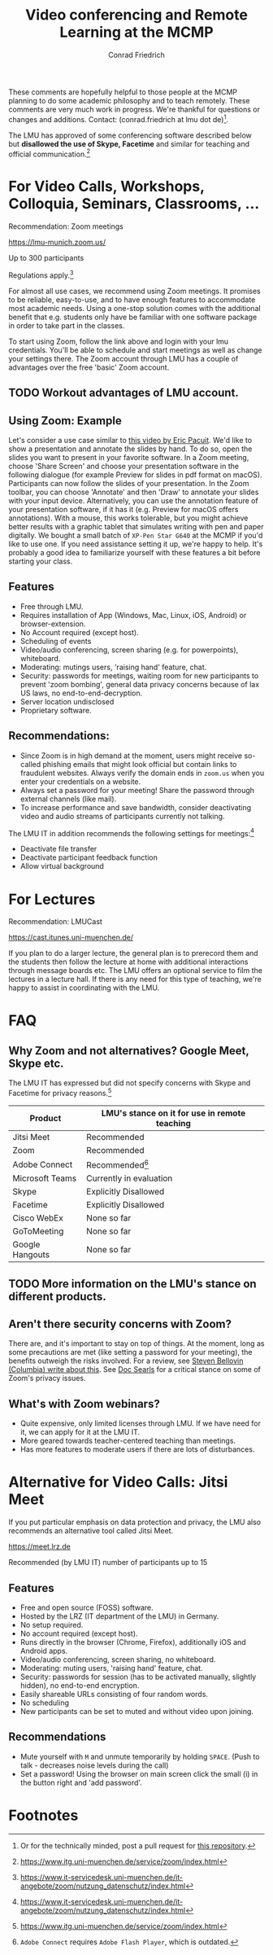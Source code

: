 #+TITLE: Video conferencing and Remote Learning at the MCMP
#+AUTHOR: Conrad Friedrich

These comments are hopefully helpful to those people at the MCMP planning to do some academic philosophy and to teach remotely. These comments are very much work in progress. We're thankful for questions or changes and additions. Contact: (conrad.friedrich at lmu dot de)[fn:1]. 

The LMU has approved of some conferencing software described below but *disallowed the use of Skype, Facetime* and similar for teaching and official communication.[fn:2]

* For Video Calls, Workshops, Colloquia, Seminars, Classrooms, ...
Recommendation: Zoom meetings

https://lmu-munich.zoom.us/

Up to 300 participants

Regulations apply.[fn:3]

For almost all use cases, we recommend using Zoom meetings. It promises to be reliable, easy-to-use, and to have enough features to accommodate most academic needs. Using a one-stop solution comes with the additional benefit that e.g. students only have be familiar with one software package in order to take part in the classes. 

To start using Zoom, follow the link above and login with your lmu credentials. You'll be able to schedule and start meetings as well as change your settings there. The Zoom account through LMU has a couple of advantages over the free 'basic' Zoom account. 

** TODO Workout advantages of LMU account.

** Using Zoom: Example
Let's consider a use case similar to [[https://www.youtube.com/watch?v=HCo5ZX0G5ls][this video by Eric Pacuit]]. We'd like to show a presentation and annotate the slides by hand. To do so, open the slides you want to present in your favorite software. In a Zoom meeting, choose 'Share Screen' and choose your presentation software in the following dialogue (for example Preview for slides in pdf format on macOS). Participants can now follow the slides of your presentation. In the Zoom toolbar, you can choose 'Annotate' and then 'Draw' to annotate your slides with your input device. Alternatively, you can use the annotation feature of your presentation software, if it has it (e.g. Preview for macOS offers annotations). With a mouse, this works tolerable, but you might achieve better results with a graphic tablet that simulates writing with pen and paper digitally. We bought a small batch of ~XP-Pen Star G640~ at the MCMP if you'd like to use one. If you need assistance setting it up, we're happy to help. It's probably a good idea to familiarize yourself with these features a bit before starting your class.

** Features
- Free through LMU.
- Requires installation of App (Windows, Mac, Linux, iOS, Android) or browser-extension.
- No Account required (except host).
- Scheduling of events
- Video/audio conferencing, screen sharing (e.g. for powerpoints), whiteboard.
- Moderating: mutings users, 'raising hand' feature, chat.
- Security: passwords for meetings, waiting room for new participants to prevent 'zoom bombing', general data privacy concerns because of lax US laws, no end-to-end-decryption.
- Server location undisclosed
- Proprietary software.

** Recommendations:
- Since Zoom is in high demand at the moment, users might receive so-called phishing emails that might look official but contain links to fraudulent websites. Always verify the domain ends in ~zoom.us~ when you enter your credentials on a website.
- Always set a password for your meeting! Share the password through external channels (like mail).
- To increase performance and save bandwidth, consider deactivating video and audio streams of participants currently not talking.
The LMU IT in addition recommends the following settings for meetings:[fn:3]
- Deactivate file transfer
- Deactivate participant feedback function 
- Allow virtual background

* For Lectures
Recommendation: LMUCast

https://cast.itunes.uni-muenchen.de/

If you plan to do a larger lecture, the general plan is to prerecord them and the students then follow the lecture at home with additional interactions through message boards etc. The LMU offers an optional service to film the lectures in a lecture hall. If there is any need for this type of teaching, we're happy to assist in coordinating with the LMU.

* FAQ
** Why Zoom and not alternatives? Google Meet, Skype etc.
The LMU IT has expressed but did not specify concerns with Skype and Facetime for privacy reasons.[fn:2] 

| Product         | LMU's stance on it for use in remote teaching |
|-----------------+-----------------------------------------------|
| Jitsi Meet      | Recommended                                   |
| Zoom            | Recommended                                   |
| Adobe Connect   | Recommended[fn:4]                             |
| Microsoft Teams | Currently in evaluation                       |
| Skype           | Explicitly Disallowed                         |
| Facetime        | Explicitly Disallowed                         |
| Cisco WebEx     | None so far                                   |
| GoToMeeting     | None so far                                   |
| Google Hangouts | None so far                                   |

** TODO More information on the LMU's stance on different products.

** Aren't there security concerns with Zoom?
There are, and it's important to stay on top of things. At the moment, long as some precautions are met (like setting a password for your meeting), the benefits outweigh the risks involved. For a review, see [[https://www.cs.columbia.edu/~smb/blog/2020-04/2020-04-06.html][Steven Bellovin (Columbia) write about this]]. See [[https://blogs.harvard.edu/doc/2020/03/27/zoom][Doc Searls]] for a critical stance on some of Zoom's privacy issues. 
** What's with Zoom webinars?
- Quite expensive, only limited licenses through LMU. If we have need for it, we can apply for it at the LMU IT.
- More geared towards teacher-centered teaching than meetings.
- Has more features to moderate users if there are lots of disturbances.

* Alternative for Video Calls: Jitsi Meet

If you put particular emphasis on data protection and privacy, the LMU also recommends an alternative tool called Jitsi Meet.

https://meet.lrz.de

Recommended (by LMU IT) number of participants up to 15 

** Features
- Free and open source (FOSS) software.
- Hosted by the LRZ (IT department of the LMU) in Germany. 
- No setup required. 
- No account required (except host).
- Runs directly in the browser (Chrome, Firefox), additionally iOS and Android apps.
- Video/audio conferencing, screen sharing, no whiteboard.
- Moderating: muting users, 'raising hand' feature, chat.
- Security: passwords for session (has to be activated manually, slightly hidden), no end-to-end encryption.
- Easily shareable URLs consisting of four random words.
- No scheduling
- New participants can be set to muted and without video upon joining.

** Recommendations
- Mute yourself with ~M~ and unmute temporarily by holding ~SPACE~. (Push to talk - decreases noise levels during the call)
- Set a password! Using the browser on main screen click the small (i) in the button right and 'add password'.

* Footnotes

[fn:1] Or for the technically minded, post a pull request for [[https://github.com/conradfriedrich/remote-philosophy][this repository]].

[fn:2] https://www.itg.uni-muenchen.de/service/zoom/index.html

[fn:3] https://www.it-servicedesk.uni-muenchen.de/it-angebote/zoom/nutzung_datenschutz/index.html

[fn:4] ~Adobe Connect~ requires ~Adobe Flash Player~, which is outdated.
